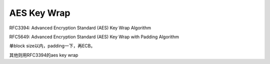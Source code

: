 AES Key Wrap
==========================================================

RFC3394: Advanced Encryption Standard (AES) Key Wrap Algorithm

RFC5649: Advanced Encryption Standard (AES) Key Wrap with Padding Algorithm 

单block size以内，padding一下，再ECB。

其他则用RFC3394的aes key wrap

